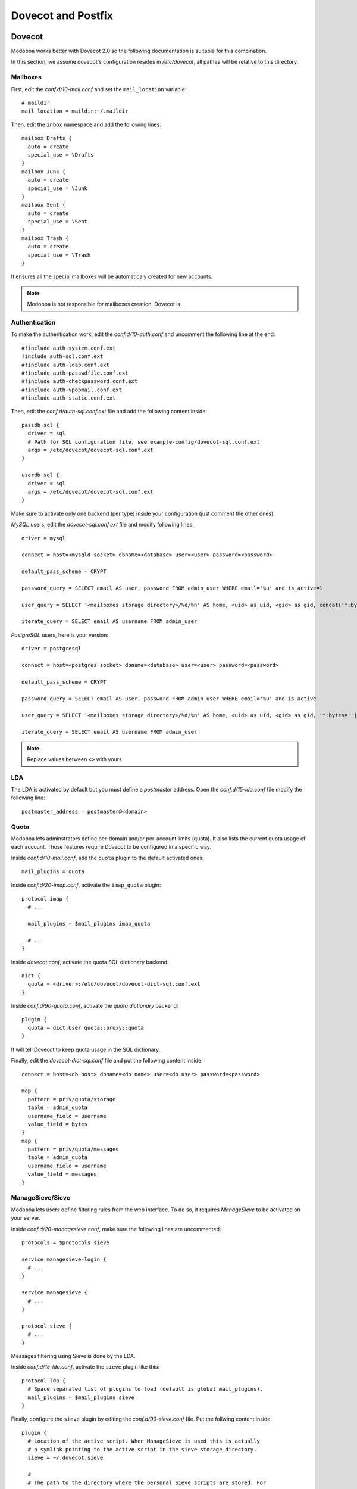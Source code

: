 ###################
Dovecot and Postfix
###################

.. _dovecot:

*******
Dovecot
*******

Modoboa works better with Dovecot 2.0 so the following documentation
is suitable for this combination.

In this section, we assume dovecot's configuration resides in
*/etc/dovecot*, all pathes will be relative to this directory.

Mailboxes
=========

First, edit the *conf.d/10-mail.conf* and set the ``mail_location``
variable::

  # maildir
  mail_location = maildir:~/.maildir

Then, edit the ``inbox`` namespace and add the following lines::

  mailbox Drafts {
    auto = create
    special_use = \Drafts
  }
  mailbox Junk {
    auto = create
    special_use = \Junk
  }
  mailbox Sent {
    auto = create
    special_use = \Sent
  }
  mailbox Trash {
    auto = create
    special_use = \Trash
  }

It ensures all the special mailboxes will be automaticaly created for
new accounts.

.. note::

   Modoboa is not responsible for mailboxes creation, Dovecot is.

Authentication
==============

To make the authentication work, edit the *conf.d/10-auth.conf* and
uncomment the following line at the end::

  #!include auth-system.conf.ext
  !include auth-sql.conf.ext
  #!include auth-ldap.conf.ext
  #!include auth-passwdfile.conf.ext
  #!include auth-checkpassword.conf.ext
  #!include auth-vpopmail.conf.ext
  #!include auth-static.conf.ext


Then, edit the *conf.d/auth-sql.conf.ext* file and add the following
content inside::

  passdb sql {
    driver = sql
    # Path for SQL configuration file, see example-config/dovecot-sql.conf.ext
    args = /etc/dovecot/dovecot-sql.conf.ext
  }
    
  userdb sql {
    driver = sql
    args = /etc/dovecot/dovecot-sql.conf.ext
  }

Make sure to activate only one backend (per type) inside your configuration
(just comment the other ones).

*MySQL* users, edit the *dovecot-sql.conf.ext* file and modify following lines::

  driver = mysql

  connect = host=<mysqld socket> dbname=<database> user=<user> password=<password>

  default_pass_scheme = CRYPT

  password_query = SELECT email AS user, password FROM admin_user WHERE email='%u' and is_active=1

  user_query = SELECT '<mailboxes storage directory>/%d/%n' AS home, <uid> as uid, <gid> as gid, concat('*:bytes=', mb.quota, 'M') AS quota_rule FROM admin_mailbox mb INNER JOIN admin_domain dom ON mb.domain_id=dom.id WHERE mb.address='%n' AND dom.name='%d'

  iterate_query = SELECT email AS username FROM admin_user

*PostgreSQL* users, here is your version::

  driver = postgresql

  connect = host=<postgres socket> dbname=<database> user=<user> password=<password>

  default_pass_scheme = CRYPT

  password_query = SELECT email AS user, password FROM admin_user WHERE email='%u' and is_active

  user_query = SELECT '<mailboxes storage directory>/%d/%n' AS home, <uid> as uid, <gid> as gid, '*:bytes=' || mb.quota || 'M' AS quota_rule FROM admin_mailbox mb INNER JOIN admin_domain dom ON mb.domain_id=dom.id WHERE mb.address='%n' AND dom.name='%d'

  iterate_query = SELECT email AS username FROM admin_user

.. note::

   Replace values between ``<>`` with yours.

LDA
===

The LDA is activated by default but you must define a *postmaster*
address. Open the *conf.d/15-lda.conf* file modify the following line::

  postmaster_address = postmaster@<domain>

Quota
=====

Modoboa lets adminstrators define per-domain and/or per-account limits
(quota). It also lists the current quota usage of each account. Those
features require Dovecot to be configured in a specific way.

Inside *conf.d/10-mail.conf*, add the ``quota`` plugin to the default
activated ones::

  mail_plugins = quota

Inside *conf.d/20-imap.conf*, activate the ``imap_quota`` plugin::

  protocol imap {
    # ...

    mail_plugins = $mail_plugins imap_quota

    # ...
  }

Inside *dovecot.conf*, activate the quota SQL dictionary backend::

  dict {
    quota = <driver>:/etc/dovecot/dovecot-dict-sql.conf.ext
  }

Inside *conf.d/90-quota.conf*, activate the *quota dictionary* backend::

  plugin {
    quota = dict:User quota::proxy::quota
  }

It will tell Dovecot to keep quota usage in the SQL dictionary.

Finally, edit the *dovecot-dict-sql.conf* file and put the following content inside::

  connect = host=<db host> dbname=<db name> user=<db user> password=<password>

  map {
    pattern = priv/quota/storage
    table = admin_quota
    username_field = username
    value_field = bytes
  }
  map {
    pattern = priv/quota/messages
    table = admin_quota
    username_field = username
    value_field = messages
  }


ManageSieve/Sieve
=================

Modoboa lets users define filtering rules from the web interface. To
do so, it requires *ManageSieve* to be activated on your server.

Inside *conf.d/20-managesieve.conf*, make sure the following lines are
uncommented::

  protocols = $protocols sieve

  service managesieve-login {
    # ...
  }

  service managesieve {
    # ...
  }

  protocol sieve {
    # ...
  }

Messages filtering using Sieve is done by the LDA.

Inside *conf.d/15-lda.conf*, activate the ``sieve`` plugin like this::

  protocol lda {
    # Space separated list of plugins to load (default is global mail_plugins).
    mail_plugins = $mail_plugins sieve
  }

Finally, configure the ``sieve`` plugin by editing the
*conf.d/90-sieve.conf* file. Put the follwing content inside::

  plugin {
    # Location of the active script. When ManageSieve is used this is actually 
    # a symlink pointing to the active script in the sieve storage directory.
    sieve = ~/.dovecot.sieve

    #
    # The path to the directory where the personal Sieve scripts are stored. For 
    # ManageSieve this is where the uploaded scripts are stored.
    sieve_dir = ~/sieve
  }

Restart *Dovecot*.

.. _postfix:

*******
Postfix
*******

This section gives an example about building a simple virtual hosting
configuration with *Postfix*. Refer to the `official documentation
<http://www.postfix.org/VIRTUAL_README.html>`_ for more explanation.

Map files
=========

You first need to create configuration files (or map files) that will
be used by *postfix* to lookup into Modoboa tables.

To automaticaly generate the requested map files and store them in a
directory, run the following command::

  $ modoboa-admin.py postfix_maps --dbtype <mysql|postgres> mapfiles

``mapfiles`` is the directory where the files will be stored. Answer the
few questions and you're done.

Configuration
=============

Use the following configuration in the */etc/postfix/main.cf* file
(this is just one possible configuration)::

  # Stuff before
  mailbox_transport = dovecot
  dovecot_destination_recipient_limit = 1

  virtual_minimum_uid = <vmail user id> 
  virtual_gid_maps = static:<vmail group id>
  virtual_uid_maps = static:<vmail user id>
  virtual_mailbox_base = /var/vmail

  relay_domains = 
  virtual_mailbox_domains = mysql:/etc/postfix/sql-domains.cf
  virtual_alias_domains = mysql:/etc/postfix/sql-domain-aliases.cf
  virtual_mailbox_maps = mysql:/etc/postfix/sql-mailboxes.cf
  virtual_alias_maps = mysql:/etc/postfix/sql-aliases.cf,
        mysql:/etc/postfix/sql-domain-aliases-mailboxes.cf,
        mysql:/etc/postfix/sql-email2email.cf,
        mysql:/etc/postfix/sql-catchall-aliases.cf

  # Stuff after

Then, edit the */etc/postfix/master.cf* file and add the following
definition at the end::

  dovecot   unix  -       n       n       -       -       pipe
    flags=DRhu user=vmail:vmail argv=/usr/lib/dovecot/deliver -f ${sender} -d ${recipient}

Restart *Postfix*.
